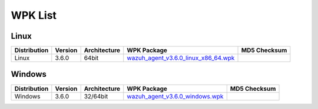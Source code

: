 .. Copyright (C) 2018 Wazuh, Inc.

.. _wpk-list:

WPK List
========

Linux
-----

+--------------+---------+--------------+---------------------------------------------------------------------------------------------------------------------------+----------------------------------+
| Distribution | Version | Architecture | WPK Package                                                                                                               | MD5 Checksum                     |
+==============+=========+==============+===========================================================================================================================+==================================+
|    Linux     |  3.6.0  |    64bit     | `wazuh_agent_v3.6.0_linux_x86_64.wpk <https://packages.wazuh.com/wpk/linux/x86_64/wazuh_agent_v3.6.0_linux_x86_64.wpk>`_  |                                  |
+--------------+---------+--------------+---------------------------------------------------------------------------------------------------------------------------+----------------------------------+

Windows
-------

+--------------+---------+--------------+----------------------------------------------------------------------------------------------------------------------------+----------------------------------+
| Distribution | Version | Architecture | WPK Package                                                                                                                | MD5 Checksum                     |
+==============+=========+==============+============================================================================================================================+==================================+
|   Windows    |  3.6.0  |   32/64bit   | `wazuh_agent_v3.6.0_windows.wpk <https://packages.wazuh.com/wpk/windows/wazuh_agent_v3.6.0_windows.wpk>`_                  |                                  |
+--------------+---------+--------------+----------------------------------------------------------------------------------------------------------------------------+----------------------------------+
